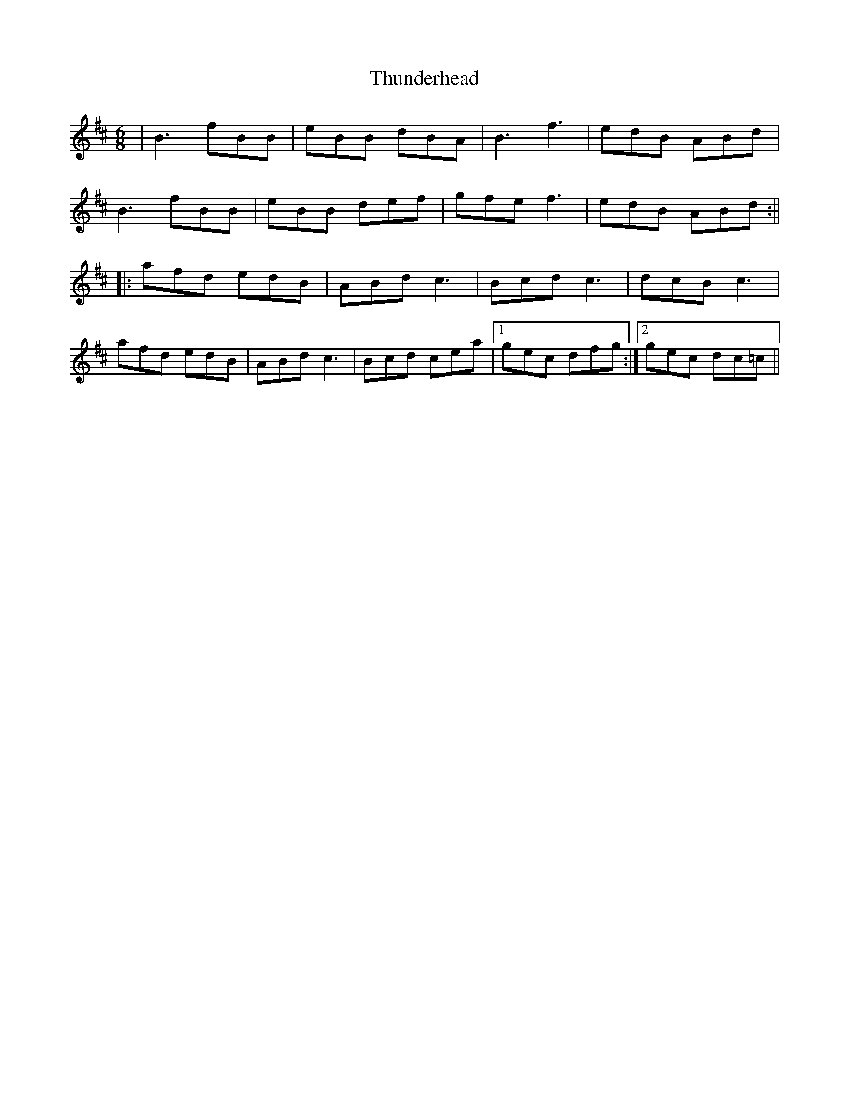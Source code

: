 X: 4
T: Thunderhead
Z: JACKB
S: https://thesession.org/tunes/732#setting27801
R: jig
M: 6/8
L: 1/8
K: Bmin
|B3 fBB|eBB dBA|B3 f3|edB ABd|
B3 fBB|eBB def|gfe f3|edB ABd:||
|:afd edB|ABd c3|Bcd c3|dcB c3|
afd edB|ABd c3|Bcd cea|1gec dfg:|2gec dc=c||
